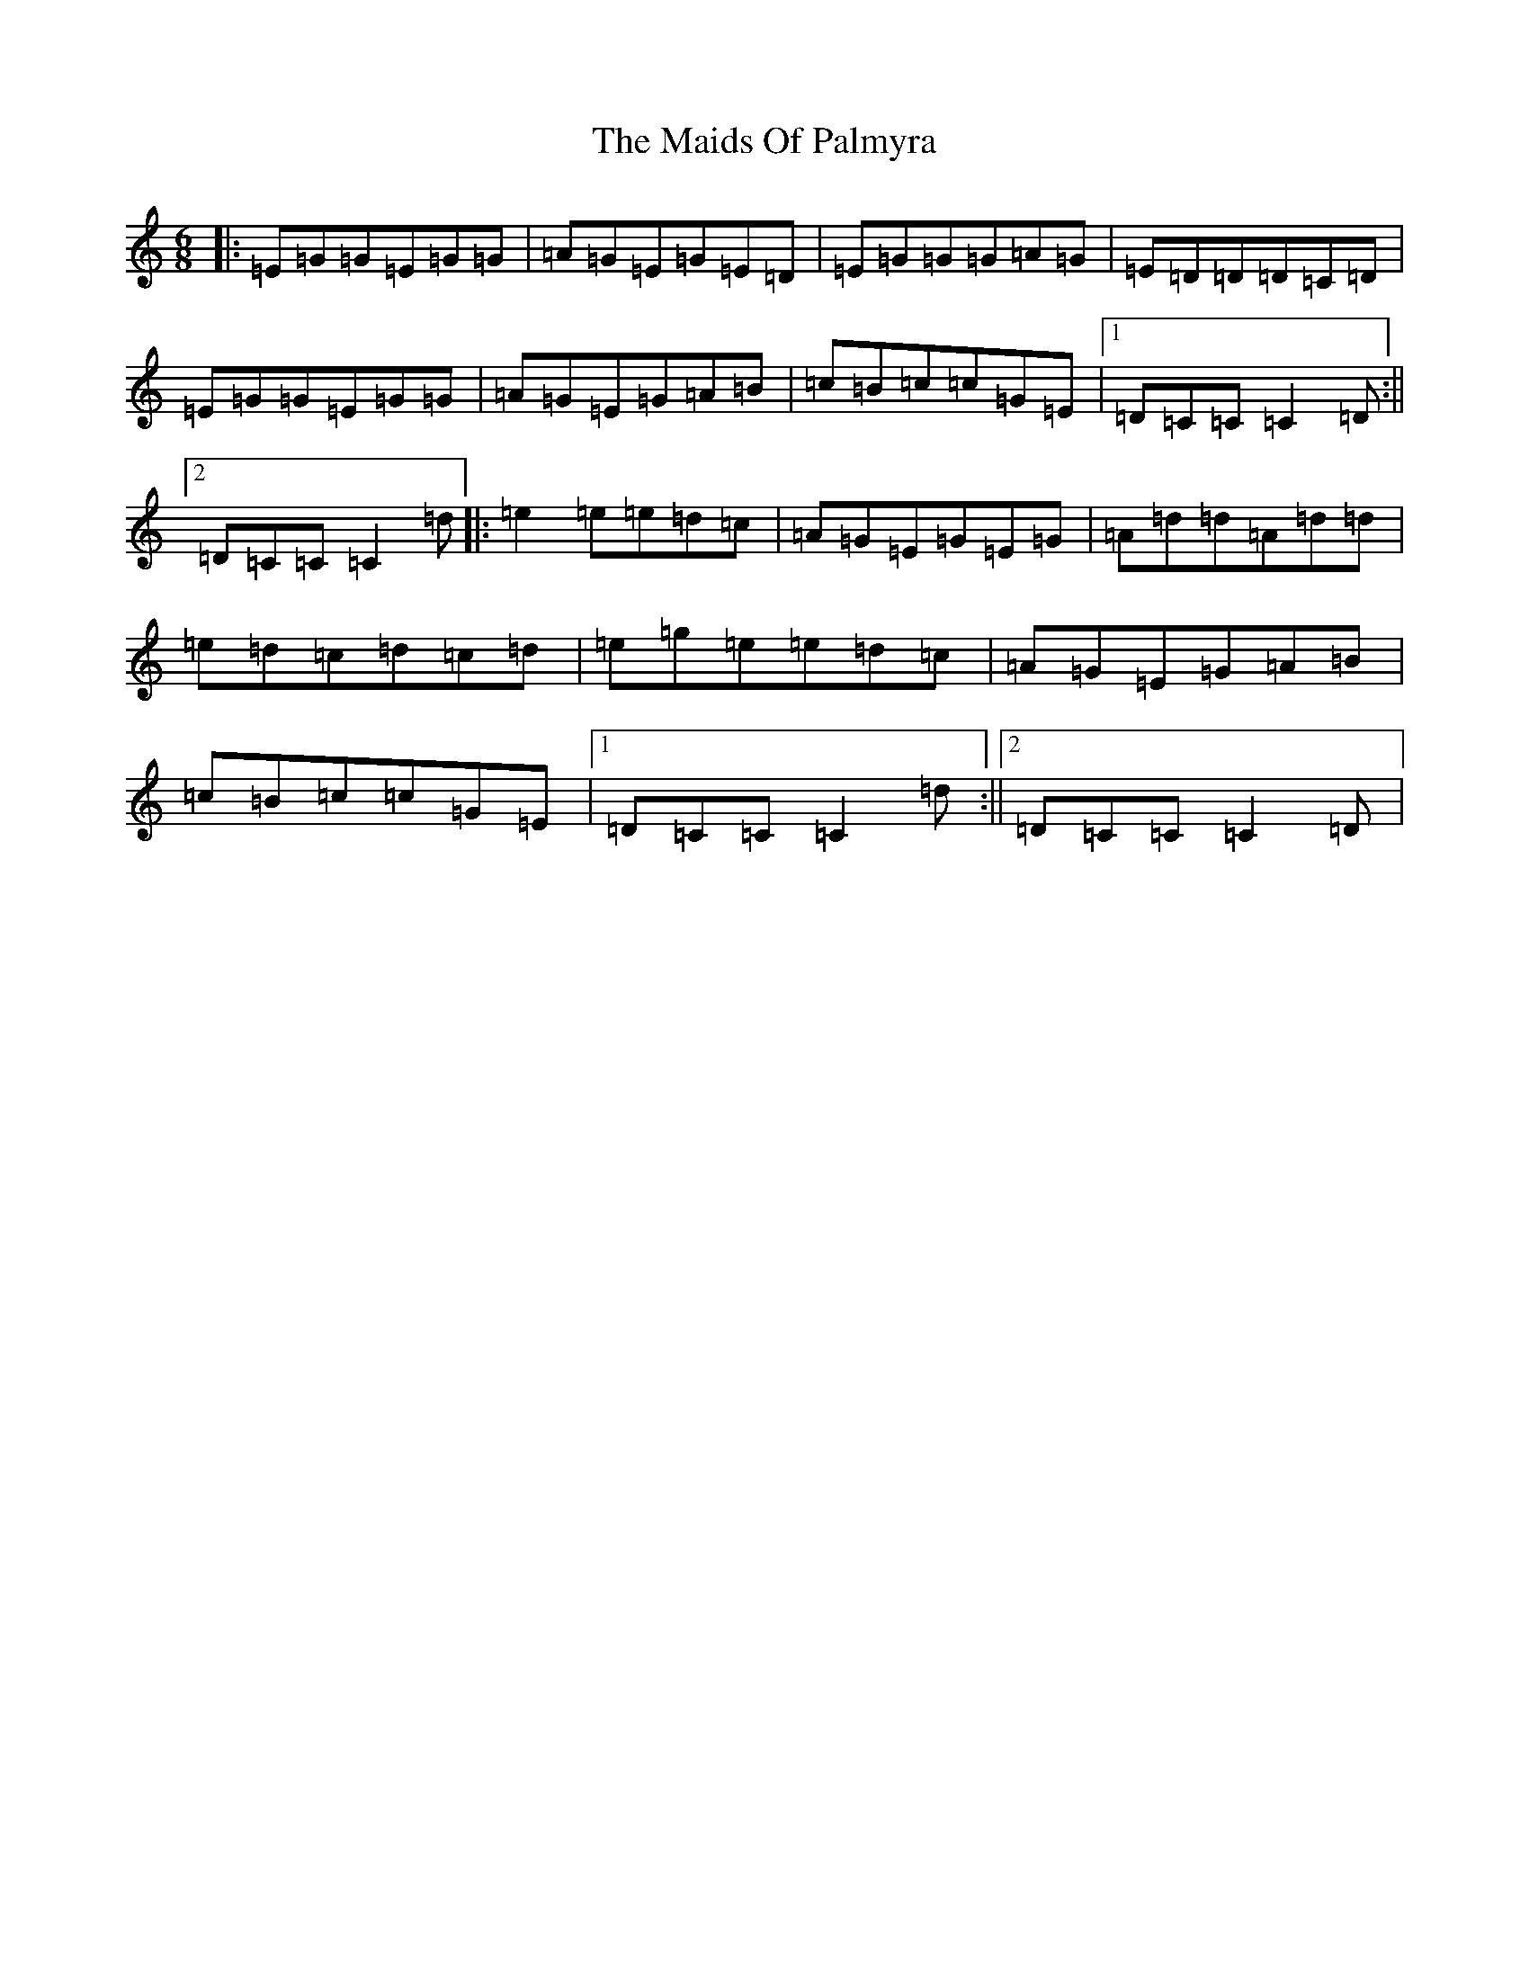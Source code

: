 X: 13249
T: Maids Of Palmyra, The
S: https://thesession.org/tunes/9219#setting9219
Z: D Major
R: jig
M: 6/8
L: 1/8
K: C Major
|:=E=G=G=E=G=G|=A=G=E=G=E=D|=E=G=G=G=A=G|=E=D=D=D=C=D|=E=G=G=E=G=G|=A=G=E=G=A=B|=c=B=c=c=G=E|1=D=C=C=C2=D:||2=D=C=C=C2=d|:=e2=e=e=d=c|=A=G=E=G=E=G|=A=d=d=A=d=d|=e=d=c=d=c=d|=e=g=e=e=d=c|=A=G=E=G=A=B|=c=B=c=c=G=E|1=D=C=C=C2=d:||2=D=C=C=C2=D|